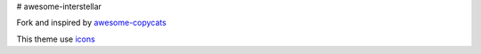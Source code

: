 # awesome-interstellar

Fork and inspired by awesome-copycats_


This theme use icons_

.. _icons: https://github.com/n3tvv0rk/awesome-interstellar/blob/master/Icons.bdf
.. _awesome-copycats: https://github.com/copycat-killer/awesome-copycats

